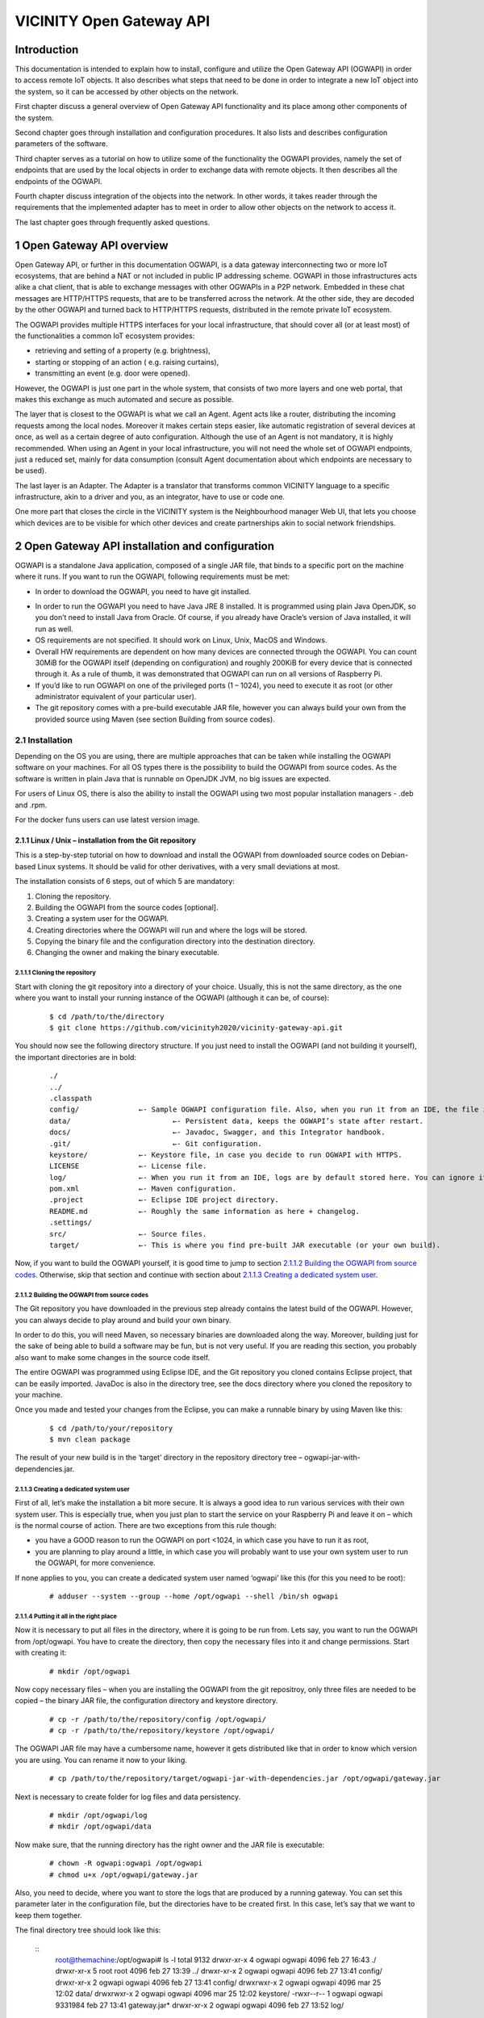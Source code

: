 
VICINITY Open Gateway API
*************************

Introduction
============

This documentation is intended to explain how to install, configure and
utilize the Open Gateway API (OGWAPI) in order to access remote IoT
objects. It also describes what steps that need to be done in order to
integrate a new IoT object into the system, so it can be accessed by
other objects on the network.

First chapter discuss a general overview of Open Gateway API
functionality and its place among other components of the system.

Second chapter goes through installation and configuration procedures.
It also lists and describes configuration parameters of the software.

Third chapter serves as a tutorial on how to utilize some of the
functionality the OGWAPI provides, namely the set of endpoints that are
used by the local objects in order to exchange data with remote objects.
It then describes all the endpoints of the OGWAPI.

Fourth chapter discuss integration of the objects into the network. In
other words, it takes reader through the requirements that the
implemented adapter has to meet in order to allow other objects on the
network to access it.

The last chapter goes through frequently asked questions.

1 Open Gateway API overview
===========================

Open Gateway API, or further in this documentation OGWAPI, is a data
gateway interconnecting two or more IoT ecosystems, that are behind a
NAT or not included in public IP addressing scheme. OGWAPI in those
infrastructures acts alike a chat client, that is able to exchange
messages with other OGWAPIs in a P2P network. Embedded in these chat
messages are HTTP/HTTPS requests, that are to be transferred across the
network. At the other side, they are decoded by the other OGWAPI and
turned back to HTTP/HTTPS requests, distributed in the remote private
IoT ecosystem.

The OGWAPI provides multiple HTTPS interfaces for your local
infrastructure, that should cover all (or at least most) of the
functionalities a common IoT ecosystem provides:

-  retrieving and setting of a property (e.g. brightness),
-  starting or stopping of an action ( e.g. raising curtains),
-  transmitting an event (e.g. door were opened).

However, the OGWAPI is just one part in the whole system, that consists
of two more layers and one web portal, that makes this exchange as much
automated and secure as possible.

The layer that is closest to the OGWAPI is what we call an Agent. Agent
acts like a router, distributing the incoming requests among the local
nodes. Moreover it makes certain steps easier, like automatic
registration of several devices at once, as well as a certain degree of
auto configuration. Although the use of an Agent is not mandatory, it is
highly recommended. When using an Agent in your local infrastructure,
you will not need the whole set of OGWAPI endpoints, just a reduced set,
mainly for data consumption (consult Agent documentation about which
endpoints are necessary to be used).

The last layer is an Adapter. The Adapter is a translator that
transforms common VICINITY language to a specific infrastructure, akin
to a driver and you, as an integrator, have to use or code one.

One more part that closes the circle in the VICINITY system is the
Neighbourhood manager Web UI, that lets you choose which devices are to
be visible for which other devices and create partnerships akin to
social network friendships.

.. image:: images/ogwapi/OGWAPI_interaction2.png


2 Open Gateway API installation and configuration
=================================================

OGWAPI is a standalone Java application, composed of a single JAR file,
that binds to a specific port on the machine where it runs. If you want
to run the OGWAPI, following requirements must be met:

-  In order to download the OGWAPI, you need to have git installed.

.. raw:: html

   <!-- -->

-  In order to run the OGWAPI you need to have Java JRE 8 installed. It
   is programmed using plain Java OpenJDK, so you don’t need to install
   Java from Oracle. Of course, if you already have Oracle’s version of
   Java installed, it will run as well.
-  OS requirements are not specified. It should work on Linux, Unix,
   MacOS and Windows.
-  Overall HW requirements are dependent on how many devices are
   connected through the OGWAPI. You can count 30MiB for the OGWAPI
   itself (depending on configuration) and roughly 200KiB for every
   device that is connected through it. As a rule of thumb, it was
   demonstrated that OGWAPI can run on all versions of Raspberry Pi.
-  If you’d like to run OGWAPI on one of the privileged ports (1 –
   1024), you need to execute it as root (or other administrator
   equivalent of your particular user).
-  The git repository comes with a pre-build executable JAR file,
   however you can always build your own from the provided source using
   Maven (see section Building from source codes).

2.1 Installation
----------------

Depending on the OS you are using, there are multiple approaches that
can be taken while installing the OGWAPI software on your machines. For
all OS types there is the possibility to build the OGWAPI from source
codes. As the software is written in plain Java that is runnable on
OpenJDK JVM, no big issues are expected.

For users of Linux OS, there is
also the ability to install the OGWAPI using two most popular
installation managers - .deb and .rpm.

For the docker funs users can use latest version image.

2.1.1 Linux / Unix – installation from the Git repository
~~~~~~~~~~~~~~~~~~~~~~~~~~~~~~~~~~~~~~~~~~~~~~~~~~~~~~~~~

This is a step-by-step tutorial on how to download and install the
OGWAPI from downloaded source codes on Debian-based Linux systems. It
should be valid for other derivatives, with a very small deviations at
most.

The installation consists of 6 steps, out of which 5 are mandatory:

1. Cloning the repository.
2. Building the OGWAPI from the source codes [optional].
3. Creating a system user for the OGWAPI.
4. Creating directories where the OGWAPI will run and where the logs
   will be stored.
5. Copying the binary file and the configuration directory into the
   destination directory.
6. Changing the owner and making the binary executable.

2.1.1.1 Cloning the repository
^^^^^^^^^^^^^^^^^^^^^^^^^^^^^^

Start with cloning the git repository into a directory of your choice.
Usually, this is not the same directory, as the one where you want to
install your running instance of the OGWAPI (although it can be, of
course):

  ::

    $ cd /path/to/the/directory
    $ git clone https://github.com/vicinityh2020/vicinity-gateway-api.git

You should now see the following directory structure. If you just need
to install the OGWAPI (and not building it yourself), the important
directories are in bold:

  ::

   ./
   ../
   .classpath
   config/		←- Sample OGWAPI configuration file. Also, when you run it from an IDE, the file inside is the actual valid config.
   data/			←- Persistent data, keeps the OGWAPI’s state after restart.
   docs/			←- Javadoc, Swagger, and this Integrator handbook.
   .git/			←- Git configuration.
   keystore/		←- Keystore file, in case you decide to run OGWAPI with HTTPS.
   LICENSE		←- License file. 
   log/			←- When you run it from an IDE, logs are by default stored here. You can ignore it otherwise.
   pom.xml		←- Maven configuration.
   .project		←- Eclipse IDE project directory.
   README.md		←- Roughly the same information as here + changelog.
   .settings/
   src/			←- Source files.		
   target/		←- This is where you find pre-built JAR executable (or your own build). 


Now, if you want to build the OGWAPI yourself, it is good time to jump
to section `2.1.1.2 Building the OGWAPI from source codes`_. Otherwise,
skip that section and continue with section about  `2.1.1.3 Creating a dedicated system user`_.

2.1.1.2 Building the OGWAPI from source codes
^^^^^^^^^^^^^^^^^^^^^^^^^^^^^^^^^^^^^^^^^^^^^

The Git repository you have downloaded in the previous step already
contains the latest build of the OGWAPI. However, you can always decide
to play around and build your own binary.

In order to do this, you will need Maven, so necessary binaries are
downloaded along the way. Moreover, building just for the sake of being
able to build a software may be fun, but is not very useful. If you are
reading this section, you probably also want to make some changes in the
source code itself.

The entire OGWAPI was programmed using Eclipse IDE, and the Git
repository you cloned contains Eclipse project, that can be easily
imported. JavaDoc is also in the directory tree, see the docs directory
where you cloned the repository to your machine.

Once you made and tested your changes from the Eclipse, you can make a
runnable binary by using Maven like this:

  ::

    $ cd /path/to/your/repository
    $ mvn clean package

The result of your new build is in the ‘target’ directory in the
repository directory tree – ogwapi-jar-with-dependencies.jar.

2.1.1.3 Creating a dedicated system user
^^^^^^^^^^^^^^^^^^^^^^^^^^^^^^^^^^^^^^^^

First of all, let’s make the installation a bit more secure. It is
always a good idea to run various services with their own system user.
This is especially true, when you just plan to start the service on your
Raspberry Pi and leave it on – which is the normal course of action.
There are two exceptions from this rule though:

-  you have a GOOD reason to run the OGWAPI on port <1024, in which case
   you have to run it as root,
-  you are planning to play around a little, in which case you will
   probably want to use your own system user to run the OGWAPI, for more
   convenience.

If none applies to you, you can create a dedicated system user named
‘ogwapi’ like this (for this you need to be root):

  ::

    # adduser --system --group --home /opt/ogwapi --shell /bin/sh ogwapi

2.1.1.4 Putting it all in the right place
^^^^^^^^^^^^^^^^^^^^^^^^^^^^^^^^^^^^^^^^^

Now it is necessary to put all files in the directory, where it is going
to be run from. Lets say, you want to run the OGWAPI from /opt/ogwapi.
You have to create the directory, then copy the necessary files into it
and change permissions. Start with creating it:

  ::

    # mkdir /opt/ogwapi

Now copy necessary files – when you are installing the OGWAPI from the
git repositroy, only three files are needed to be copied – the binary JAR
file, the configuration directory and keystore directory.

  ::

    # cp -r /path/to/the/repository/config /opt/ogwapi/
    # cp -r /path/to/the/repository/keystore /opt/ogwapi/
    
The OGWAPI JAR file may have a cumbersome name, however it gets
distributed like that in order to know which version you are using. You
can rename it now to your liking.

  ::

    # cp /path/to/the/repository/target/ogwapi-jar-with-dependencies.jar /opt/ogwapi/gateway.jar

Next is necessary to create folder for log files and data persistency.

  ::
  
    # mkdir /opt/ogwapi/log
    # mkdir /opt/ogwapi/data

Now make sure, that the running directory has the right owner and the
JAR file is executable:

  ::

    # chown -R ogwapi:ogwapi /opt/ogwapi
    # chmod u+x /opt/ogwapi/gateway.jar

Also, you need to decide, where you want to store the logs that are
produced by a running gateway. You can set this parameter later in the
configuration file, but the directories have to be created first. In
this case, let’s say that we want to keep them together.

The final directory tree should look like this:

  ::
    root@themachine:/opt/ogwapi# ls -l
    total 9132
    drwxr-xr-x 4 ogwapi ogwapi 4096 feb 27 16:43 ./
    drwxr-xr-x 5 root root 4096 feb 27 13:39 ../
    drwxr-xr-x 2 ogwapi ogwapi 4096 feb 27 13:41 config/
    drwxr-xr-x 2 ogwapi ogwapi    4096 feb 27 13:41 config/
    drwxrwxr-x 2 ogwapi ogwapi    4096 mar 25 12:02 data/
    drwxrwxr-x 2 ogwapi ogwapi    4096 mar 25 12:02 keystore/
    -rwxr--r-- 1 ogwapi ogwapi 9331984 feb 27 13:41 gateway.jar\*
    drwxr-xr-x 2 ogwapi ogwapi 4096 feb 27 13:52 log/

First part, the installation, is now done, you can head for the
`2.2 Configuration`_.

2.1.2 Linux – .deb installation package
~~~~~~~~~~~~~~~~~~~~~~~~~~~~~~~~~~~~~~~

To be done.

2.1.3 Linux - .rpm installation package
~~~~~~~~~~~~~~~~~~~~~~~~~~~~~~~~~~~~~~~

To be done.

2.1.4 MacOS
~~~~~~~~~~~

Detailed documentation is yet to be tested. However, as the software is
written in plain Java, based on the OpenJDK JVM, the building from
source code approach should be working, provided you execute equivalent
steps as described in the `2.1.1.2 Building the OGWAPI from source codes`_.

2.1.5 Windows
~~~~~~~~~~~~~

Detailed documentation is yet to be tested. However, as the software is
written in plain Java, based on the OpenJDK JVM, the building from
source code approach should be working, provided you execute equivalent
steps as described in the `2.1.1.2 Building the OGWAPI from source codes`_.

2.1.6 Docker
~~~~~~~~~~~~~~~~~~~~~~~~~~~~~~~~~~~~~~~

You can install the latest version of the VICINITY Gateway API from docker (in this case all configuration and logs are part of the docker):

-  Step 1: Download from the Gateway repository the configuration file and the script for generating keys.

Configuration --> GatewayConfig.xml

Key generator --> genkeys.sh

-  Step 2: Navigate to your preferred working directory and prepare the files and folders that you will need

  ::

    #  cd your/path/
    #  mkdir log/ data/ config/ keystore/
    #  mv /path/where/is/stored/GatewayConfig.xml config/
    #  mv /path/where/is/stored/genkeys.sh keystore/

log/ : Stores your Gateway logs.

data/ : Persists the Gateway state after a restart. It can remember event channels, ongoing actions or object Thing Descriptions.

config/ : Keeps the Gateway configuration.

keystore/ : Keeps your SSH key pair and the script to generate it.

-  Step 3: Generate a SSH key pair

  ::

    #  cd keystore/
    #  chmod +x genkeys.sh
    #  ./genkeys.sh
      
-  Step 4: Copy your "platform-pubkey.pem" into the Neighborhood Manager.

Your Gateway needs to be linked to an identity in the VICINITY cloud. These identities are the Access Points. If you are not familiar with the Access Points refer to this story, the step 2 covers the creation of Access Points.
Log in the Neighbourhood Manager and create an Access Point if you do not have it yet. Afterwards you can add a public key by pressing the blue key icon at the right side of your Access Point. Just copy the contents of "platform-pubkey.pem" file into the text box.

-  Step 5: Update the configuration file to your needs

The configuration comes preset for working in the production environment and using recommended settings. However, in the version 0.8 you need to add your identity (Access Point - AGID).
Set the following parameters:
platformSecurity.enable should be true.
platformSecurity.identity should be your Access Point AGID.

-  Step 6: The last step is running the Gateway with Docker.

NOTE: If you had other Gateway versions running before, stop them and remove the old images.

  ::

    #  docker kill bavenir/vicinity-gateway-api
    #  docker rm bavenir/vicinity-gateway-api
    #  docker rmi bavenir/vicinity-gateway-api
      
Now we are ready to start the gateway running Docker.

NOTE: Run the following command from your working directory (Step 2)

  ::

    #  docker run -d -it --rm -p 8181:8181 \
            -v /your/path/to/log:/gateway/log \
            -v /your/path/to/keystore:/gateway/keystore \
            -v /your/path/to/data:/gateway/data \
            --mount type=bind,source=/your/path/to/config/config_8180.xml,target=/gateway/config/GatewayConfig.xml,readonly \
            --name gtw-api bavenir/vicinity-gateway-api:latest

NOTE: You can change the port where the gateway is running by simply changing the first port after the flag -p (XXXX:8181). The second port should remain as 8181 because is used internally by docker. This might be necessary if you are running two gateways in the same server or computer.

-  Final step: Verifying installation

You can check list of currently running containers by:

  ::
    
    #  docker containers ls


Result of visualising docker running processesDocker image life cycle: VICINITY Gateway API docker image is automatically built from the GitHub repository. If your need an older version your can build the image by yourself using the docker directly stored in the repository. Currently, older versions of VICINITY Gateway API are not managed.

Note, that your custom configuration needs to be located in current directory or subdirectory.


2.2 Configuration
-----------------

If you installed the OGWAPI from cloned repository according to the
tutorial in previous sections, you can find the configuration file in
the installation directory of that particular instance
(./config/GatewayConfig.xml). If you installed it via the packaging
manager, you have a single instance of the OGWAPI and its configuration
file is in /etc/ogwapi/GatewayConfig.xml.

2.2.1 Some notes on how the configuration is read
~~~~~~~~~~~~~~~~~~~~~~~~~~~~~~~~~~~~~~~~~~~~~~~~~

There are two ways of how the OGWAPI loads its configuration on start.
In the first case, you specify the configuration file as the single
non-option (as in without any option switch) argument in the command
line when starting it. This is how the OGWAPI learns its path to
configuration file when it is installed from the package manager (see
starting scripts, if you are curious). In the second case, you don’t
supply the OGWAPI with any argument and it tries to locate the
configuration in the ./config/GatewayConfig.xml file, relative to the
particular binary file (this is how we did it when we were installing
the OGWAPI from the Git repository). Remember, in both cases the
configuration is loaded on start, which means that you MUST restart the
OGWAPI whenever there is a change in configuration (otherwise the
configuration change will not make it into the actual running instance).

The configuration file is, as you might have noticed, a single XML file,
with one root element <configuration />. The parameters are set as
additional nested elements, with no attributes. When a given parameter
is not set, or is omitted, all parameters either have a default value
that is used, or the OGWAPI will shut down on start, right after the
configuration was loaded, if the parameter was so important that
omitting it will prevent it to run normally.

The structure of the configuration file tries to divide all the
parameters into few bigger sets, in order to be easier to comprehend and
manage. As its downside, it is impossible to throw the parameters around
freely, they always have to be in their dedicated parent elements. The
structure goes like this:

<configuration>

<general>

… general settings, like what engine to use to connect to the network,
what server to use, etc.

</general>

<actions>

… settings for actions, mostly regarding various time-outs.

</actions>

<logging>

… logging settings, where to find the log file and what is worth the
record.

</logging>

<xmpp>

… xmpp engine settings, what domain to use and whether or not a
debugging should be enabled.

</xmpp>

<api>

… settings for REST endpoints of the OGWAPI.

</api>

<connector>

… settings for Agent/Adapter, to what port and IP the OGWAPI sends the
request arriving from the network.

</connector>

<search>

… service URLs for search mechanisms. Usually there is no need to change
these.

</search>

</configuration>

When talking about configuration of a certain parameter, we will use a
shortened transcription for the sake of brevity. Lets say you need to
change the parameter for log file:

<configuration>

<logging>

<file>some path to file</file>

</logging>

</configuration>

This is quite long and hardly usable in text. We will therefore shorten
it in text to *logging→file*. The *configuration* element is omitted,
since all parameters need to be child elements of that particular
element.

2.2.2 Basic configuration
~~~~~~~~~~~~~~~~~~~~~~~~~

The default configuration of most parameters offers functionality
straight out of the box without spending too much time tweaking.
Nevertheless, two thing should be configured/verified on new
installations, especially when the OGWAPI was installed from the Git
repository:

1. Location of log file and setting the desired log level.

Change the parameter *logging.file* to desired location, presumably the
one you created during installation. If you installed the OGWAPI via a
package manager, the log file is set to
*/var/log/ogwapi/%s-gateway.log*. Note that the %s character in the
string is replaced by a time stamp of the moment, when the OGWAPI
instance is started.

Also, you might want to adjust *logging.level* to fit your needs.
Permitted levels are (in order from most quiet, to most talkative) OFF,
SEVERE, WARNING, INFO, CONFIG, FINE, FINER, FINEST.

2. IP address and port of the Agent.

In order to receive requests from the P2P network, it is necessary to
set an IP address and a port of your local Agent, that will process
these requests. If you don’t have an Agent running, you can state the IP
address and port of your Adapter, provided it can correctlyprocess the
requests (see the section `4 Integration and adapter development`_). The
parametersto change are *connector.restAgentConnector.agent* and
*connector.restAgentConnector.agentPort.*

3. Platform Security

From the version 0.8, it is necessary to update two paramenters to enable the Gateway to Cloud authentication.
platformSecurity.enable true
platformSecurity.identity your-access-point-agid

You can always play around with the other parameters. Their meaning and
how they affect the system behaviour is (should be) explained in-line in
the configuration file. If that is not the case, take a look at the
section `2.2.3 List of configuration parameters and their meaning`_.

2.2.3 List of configuration parameters and their meaning
~~~~~~~~~~~~~~~~~~~~~~~~~~~~~~~~~~~~~~~~~~~~~~~~~~~~~~~~

Following is a list of configuration parameters and their meaning.
Sample configuration file can be found within cloned Git repository, or
in /etc/ogwapi/GatewayConfig.xml if you installed the OGWAPI via a
package manager.

-  general.server

   URL/IP address of the communication server. If not set, the
   application exits. This value can't be just an IP address if 
   encryption is to be used.

-  general.port

   Port of the communication server. Defaults to 5222.

-  general.neighbourhoodManagerServer

   This parameter represents a URL to Neighbourhood Manager API. This 
   value can't be just an IP address. Default is commserver.vicinity.ws.

-  general.neighourhoodManagerPort

   Port on which the NM listens for incoming requests. Default is 3000.

-  general.neighbourhoodManagerUsername
   
   User name to be used with NM communication.

-  general.neighbourhoodManagerPassword
   
   Password to be used with NM communication.

-  general.dataDirectory

   This parameter represents a path to directory for storing data. 
   Default is 'data/' inside the directory where the OGWAPI is run.

-  general.loadTDFromServer

   This parameter is for debug reason. Default is true.

-  general.encryption

   Setting this parameter to true will enable encryption of
   communication. The policy is to try the strongest mechanisms first.
   Setting it to false will disable the encryption (for debug purposes).
   Default is true.

-  general.requestMessageTimeout

   Number of seconds to consider request message as no longer relevant.
   After a request is sent from point A to point B, point A waits for
   response. If the response does not arrive until this timeout expires,
   point B is considered unreachable. If the response arrives after this
   happens, the response is ignored and discarded and a new request has
   to be sent. Default is 90 seconds.

-  general.sessionRecovery

   This parameter defines how the sessions that went down should be
   recovered. A session is a connection created when individual object
   logs in and the OGWAPI tries as much as possible to keep it open.
   However there are cases when the OGWAPI will give up its attempts to
   maintain the session, e.g. when the communication with server is
   interrupted for prolonged time (depends on engine in use). In such
   cases there usually is a need to recover the sessions after
   communication is restored. 'Aggressiveness' of OGWAPI required to
   recover lost sessions is scenario dependent. Following are accepted
   values for this parameter, along with explanations:

   proactive

   After you log your objects in and a session will go down for some
   reason, OGWAPI will be trying hard to reconnect every 30 seconds
   until it succeeds or until you log your objects out. It does not care
   if your object is ready to listen to incoming requests or not.
   Incoming requests may therefore still time out if your adapter is not
   ready, although it will look online in the infrastructure. Good for
   objects that are expected to be always online and will likely be
   ready to respond, e.g. VAS or other services. NOTE OF CAUTION: When
   you are testing (or better said debugging...) your scenarios on two
   machines with identical credentials, the machine that runs OGWAPI
   with this parameter set to 'proactive' will keep stealing your
   connection. If both of them are configured to do so, it will produce
   plenty of exceptions.

   The OGWAPI will not make any extra effort to recover the sessions. If
   you log your object in and the session for some reason fails, it will
   remain so until you explicitly re-log your object. This was the
   original behaviour in previous versions of OGWAPI.

   This will make OGWAPI terminate (!) sessions that are not refreshed
   periodically. Refreshing a connection means calling the login method
   at least every 30 seconds by default, although this number can be
   altered with sessionExpiration parameter. Call to login method is
   optimised, so there is no overhead and it will not attempt to
   actually log an object in if it already is. Good for integrators that
   like to have things under control, implement adapters on small end
   user devices or have a need to implement a kind of presence into
   their application. Default is proactive.

-  general.sessionExpiration

   When sessionRecovery is set to passive, use this to set the interval
   after which a connection without refreshing will be terminated. Note
   that this can't be smaller number than 5 seconds. Default is 30
   seconds.

-  actions.timeToKeepReturnValues

   This parameter sets how long (in minutes) after successful or failed
   execution a task's return value should be retained. In other words,
   if a task is finished or failed, its return value will be deleted
   from the OGWAPI after this number of minutes. This is to prevent the
   return values from piling up in the device's memory. If not set, it
   defaults to 1440 minutes (24 hours).

-  actions.pendingTaskTimeout

   If a task is pending to be run, how long (in minutes) it should
   remain in the queue before being tagged as failed by timing out. This
   is infrastructurespecific - if a task usually takes hours to
   complete, this value should be set to higher number. If it takes only
   a few seconds, it usually makes no sense to wait for more than an
   hour. Again, it highly depends on what the action is about and
   integrator's common sense. Default value is 120 minutes (2 hours).

-  actions.maxNumberOfPendingTasks

   Maximum number of tasks being queued in pending status, waiting to be
   run. This depends on number of objects that are connecting via this
   gateway, and the memory size of the device it runs on. Setting a
   limit prevents a malicious object to fill the memory with pending
   requests. Note that is a limit per action, so if you have two actions
   that can be executed on your local object, maximum number of pending
   tasks in memory will be twice this number. Default is 128.

-  logging.file

   Set a relative or absolute path to log file. In order to
   differentiate among multiple log files, a '%s' can be added to
   arbitrary location in the string, which will be replaced by a time
   stamp during start. Each start of the Gateway will produce a new log
   file with a new time stamp.

-  logging.level

   Set a log level - messages with severity level lower than this
   setting will not be recorded. The list of levels in descending order
   is following:

   SEVERE

   WARNING

   INFO

   CONFIG

   FINE

   FINER

   FINEST

   It corresponds with the levels used by class
   java.util.logging.Logger, which the Vicinity Gateway utilises for
   event logging. This value can also be set to OFF, which will disable
   the logging mechanism completely.

-  logging.consoleOutput

   Setting this value to 'true' will cause the application to log its
   output to console, aside from logging it into file. This can be
   useful when debugging the software. Setting it to 'false' will
   suppress this behaviour, instead logging events solely to log file.
   This is the default behaviour.

-  xmpp.domain

   XMPP domain that is served by the server. Defaults to vicinity.ws.

-  xmpp.debugging

   Enables debugging of the XMPP communication between the Gateway and
   theserver / other Gateways. Note that this is to be used in
   conjunction with the SMACK debugger, which is external tool.See
   http://download.igniterealtime.org/smack/docs/latest/documentation/debugging.html.
   Default is false.

-  api.port

   Set the port on which the API will be served. If not explicitly set,
   it defaults to 8181. Be aware that running the software on privileged
   ports (<1024) needs root's privileges.

-  api.enableHttps

   Set whether the API will be served via HTTP or HTTPS. Takes either
   trueor false value. Default is true, however in some installations it
   might not be supported.

-  api.keystoreFile
   Path to the keystore file. This parameter is only read when the enableHttps 
   parameter is set to true. If it is, but there is no keystore file 
   specified, it will default to 'keystore/ogwapi.keystore' in the 
   installation directory of OGWAPI.

-  api.keystorePassword
   
   Password for the keystore. This parameter is only read when the 
   enableHttps parameter is set to true. No defaults are specified, so 
   watch for exceptions.

-  api.keyPassword
   
   Password for the key. This parameter is only read when the enableHttps
   parameter is set to true. No defaults are specified, so watch for 
   exceptions. 

-  api.keystoreType
   
   The type of the keystore. The default (and recommended) type is PKCS12.

-  api.authRealm

   Authentication realm for the RESTLET BEARER authentication schema. It
   is only taken into account if the authMethod is set to bearer.
   Defaults to bavenir.eu.

-  api.authMethod

   Authentication method for objects logging into the Gateway API.
   Following methods are valid:

   basic-Basic HTTP authentication standard.

   digest-Digest HTTP authentication standard.

   bearer-Token authentication (JWT/OAuth)

   none-No authentication. Experimental, for debugging purposes only.

   Defaults to basic.

-  connector.restAgentConnector.useDummyCalls

   If there is a need to test the OGWAPI responsiveness to external
   requests without making real calls to local REST Agent, setting this
   parameter to 'true' will make OGWAPI perform only simulated calls.
   Defaults to false.

-  connector.restAgentConnector.useHttps

   Whether or not the OGWAPI should attempt to use HTTPS to connect to
   the REST Agent. Defaults to false.

-  connector.restAgentConnector.acceptSelfSignedCertificate
   Setting this to true will make OGWAPI accept self signed certificates
   ('snake oil') from the REST Agent. Please note that this does not mean
   it will ignore certificate errors! If the Agent is running on localhost,
   OGWAPI will still refuse connection to an Agent with self signed 
   certificate with e.g. CN=mymachine.eu (because it will look for 
   CN=localhost). Default is true. 

-  connector.restAgentConnector.agentAuthenticationMethod
   
   If the Agent requests authentication, set this parameter to appropriate 
   value. Accepted values are:
   
   none - The Agent does not request authentication.
   basic - The Agent requests authentication, the method is Basic HTTP. 

   NOTE: For now, no more authentication methods are supported. 
   Default is none.

-  connector.restAgentConnector.agentUsername

   User name for authentication with Agent.

-  connector.restAgentConnector.agentPassword

   Password for authentication with Agent.

-  connector.restAgentConnector.agentTimeout

   Number of seconds the OGWAPI is supposed to wait for an answer from the 
   Agent. Default is 60, as in most of the HTTP clients.

-  connector.restAgentConnector.agent

   If the REST Agent listens on a different interface (or a different
   machine), it is necessary to set its IP address with this parameter.
   Defaults to localhost.

-  connector.restAgentConnector.agentPort

   Port on which the REST Agent listens. Defaults to 9997.

-  search.sparql.gwApiServicesUrl

   URL of the Gateway API Service facilitating the SPARQL search.
   Usually there is no need to change this, unless informed that it is
   necessary.

-  search.semantic.semanticSearchAPI

   This parameter represents a URL path to Semantic Search API.
   
-  messageCounter.countOfRecords
   
   The number of records that are sent to NM at once
 
-  platformSecurity.enable

   Tries to authenticate the gateway into the platform, if disabled the gateway functions in anonymous mode and restrictions might apply (true or false)
   
-  platformSecurity.identity

   AGID of the Access Point used to authenticate the gateway (AGID string) 
 
-  platformSecurity.ttl

   Token time to live. Sets duration of the authentication token validity. Default is one week. It is set in milliseconds.
   
-  platformSecurity.path

   Security files path
   
-  platformSecurity.privkey

   Private Key file name
   
-  platformSecurity.pubkey

   Public Key file name

2.2.4 Uploading your SSH key to the Neighbourhood Manager
~~~~~~~~~~~~~~~~~~~~~~~~~~~~~~~~~~~~~~~~~~~~~~~~~~~~~~~~~

This is necessary to autheticate your Gateway messages to the cloud. It is available from the version 0.8.

-  Generate the keys with the script available in the keystore/ directory.

-  Copy your "platform-pubkey.pem" into the Neighborhood Manager.

To do so: Log in the Neighbourhood Manager and create an Access Point if you do not have it yet. Afterwards you can add a public key by pressing the blue key icon at the right side of your Access Point. Just copy the contents of "platform-pubkey.pem" file into the text box.

2.3 Running the OGWAPI
----------------------

Again the way the OGWAPI is run depends heavily on the way you installed
in the first place. If you installed it via a package manager, the
standard service call is available, as for other services on your
machine.

  ::
    # service ogwapi start \| stop \| restart
  ::

On the other hand, when you installed the OGWAPI manually from the Git
repositories, enter the installation directory and issue the following
command:

  ::

    $nohup java -jar ogwapi-jar-with-dependencies.jar &

or

  ::

    # su - ogwapi -c "nohup java -jar ogwapi-jar-with-dependencies.jar &"

The su part will make sure the command is run as the ogwapi user (the
space character between dash and user name is not a typo!). Then the
actual start command follows in the quotes. Nohup is used as a way of
making sure the OGWAPI will keep running even after you log out from the
terminal.

2.3.1 Run the VICINITY Gateway API as a service
-----------------------------------------------
This procedure is for linux only.

1. You must first have the structure ready.

  ::
  
    .../ogwapi_folder/
    .../ogwapi_folder/ogwapi.jar
    .../ogwapi_folder/data/
    .../ogwapi_folder/log/
    .../ogwapi_folder/config/
    .../ogwapi_folder/config/GatewayConfig.xml

2. Create a file under **/etc/systemd/system/** with nano or vi and paste the example script below. 
   eg. **sudo vim /etc/systemd/system/ogwapi.service**
| 
3. Paste the code below in your new file:

  ::

    [Unit]
    Description = ogwapi service
    After = network.target

    [Service]
    Type = forking
    ExecStart = /usr/local/bin/ogwapi.sh start
    ExecStop = /usr/local/bin/ogwapi.sh stop
    ExecReload = /usr/local/bin/ogwapi.sh reload
    SuccessExitStatus=143
    Restart=always

    [Install]
    WantedBy=multi-user.target


4. Create a file with under **/usr/local/bin/** 
   (eg. **sudo vim /usr/local/bin/ogwapi.sh**) and put there the code below.
   

  ::

    #!/bin/sh 
    SERVICE_NAME=ogwapi 
    PATH_TO_JAR_FOLDER=/home/andrej/ogwapi 
    PATH_TO_JAR=$PATH_TO_JAR_FOLDER/ogwapi.jar 
    PID_PATH_NAME=/tmp/ogwapi-pid 
    cd $PATH_TO_JAR_FOLDER 
    case $1 in 
      start) 
          echo "Starting $SERVICE_NAME ..." 
          if [ ! -f $PID_PATH_NAME ]; then 
              nohup java -jar $PATH_TO_JAR >> $PATH_TO_JAR_FILE_FOLDER/ogwapiService.out 2>&1& 
              echo $! > $PID_PATH_NAME 
              echo "$SERVICE_NAME started ..." 
          else 
              echo "$SERVICE_NAME is already running ..." 
          fi 
      ;; 
      stop) 
          if [ -f $PID_PATH_NAME ]; then 
              PID=$(cat $PID_PATH_NAME); 
              echo "$SERVICE_NAME stoping ..." 
              kill $PID; 
              echo "$SERVICE_NAME stopped ..." 
              rm $PID_PATH_NAME 
          else 
              echo "$SERVICE_NAME is not running ..." 
          fi 
      ;; 
      restart) 
          if [ -f $PID_PATH_NAME ]; then 
              PID=$(cat $PID_PATH_NAME); 
              echo "$SERVICE_NAME stopping ..."; 
              kill $PID; 
              echo "$SERVICE_NAME stopped ..."; 
              rm $PID_PATH_NAME 
              echo "$SERVICE_NAME starting ..." 
              nohup java -jar $PATH_TO_JAR >> $PATH_TO_JAR_FILE_FOLDER/ogwapiService.out 2>&1& 
              echo $! > $PID_PATH_NAME 
              echo "$SERVICE_NAME started ..." 
          else 
              echo "$SERVICE_NAME is not running ..." 
          fi 
      ;; 
    esac

5. Modify the SERVICE_NAME, PATH_TO_JAR_FOLDER, and choose a PID_PATH_NAME for the file you are going to use to store your service ID.

6. Write the file and give execution permisions ex. **sudo chmod +x /usr/local/bin/ogwapi.sh**

7. Enable the service with the command **sudo systemctl enable ogwapi**

8. To run the service **sudo service ogwapi start**

9. To check the service status **sudo service ogwapi status**

10. To stop the service **sudo service ogwapi stop**

2.4 Updating an existing installation of OGWAPI
-----------------------------------------------

If you installed the OGWAPI via the package manager, regular updates
should be delivered via update mechanisms of the particular package
manager depending on your settings. Please consult the documentation of
your package manager on how to carry out the update if it is not done
automatically.

If you installed the OGWAPI manually from the Git repository, it is
recommended you make a regular updates by fetching the new version of
the repository and manually replace the binary file. Sometimes it also
necessary to replace the configuration file with the new one.

In both cases, please take a note of the README file, as there can be
valuable information about new configuration parameters or
functionality.

3 Using Open Gateway API
========================

The OGWAPI is enabling your IoT infrastructure to interconnect with
other IoT infrastructures. Based on the Neighbourhood manager settings,
permissions are always checked, whether or not two IoT objects are
capable of mutual communication. Provided these permissions are verified
and met, OGWAPI brings your IoT new functions for interoperability:

-  retrieving a list of properties, events and actions supported by a
   remote IoT object
-  changing properties or executing an action on a remote object
-  fire an asynchronous event, that gets propagated to subscribed remote
   objects
-  subscribing and receiving such event
-  querying the P2P network for data.

3.1 Interfaces overview
-----------------------

OGWAPI provides HTTP REST endpoints, that your Adapter can connect to in
order to utilize these functions. There are a few dozen endpoints the
OGWAPI is providing, so in order to make the use of it a little easier,
they have been divided into following groups, that are called
interfaces:

-  authentication interface

   Provides your Adapter with endpoints that can log it into the P2P
   network, or log it out. It is necessary to note, that you don’t need
   to explicitly log your adapter into the network. Since the OGWAPI
   tries to be in line with REST calls philosophy, the credentials are
   always sent as a part of the request header (see online documentation
   for various HTTP authentication mechanisms). Therefore, the
   Adapter/Agent gets logged in immediately when it makes its first
   call, no matter which endpoint is requested. Of course, there are
   reasons why it is a good idea to explicitly authenticate, like making
   the object available for the network without making the first
   request. It is therefore recommended to log your devices in during
   start up.

-  consumption interface

   Endpoints of this group are listing, getting and setting values of a
   remote object’s properties. Also, they execute long term actions on
   these objects.

-  exposing interface

   Provides you with the ability to create a new feed and fire an event
   that gets distributed to other subscribed objects. Also, through
   endpoints of this groups, you can subscribe to an event channel.

-  discovery interface

   It is very likely that your IoT infrastructure possesses many
   objects. In order to avoid setting up each one of your light bulbs
   manually, you can register automatically several objects at once.
   This automatic discovery can be also done periodically, if your
   infrastructure is prone to frequent changes. In order to do this, it
   is necessary to compare your currently available devices with the
   ones that are already registered in the system. Discovery interface
   polls communication servers, which of your objects are already
   registered, so your automatic registration system can avoid
   re-registering them. Discovery should always precede a registration.

-  registry interface

Provides endpoints to automatically register newly discovered objects.

-  query interface

   Provides a simple interface for intelligent querying the P2P network
   for specific data.

It is necessary to repeat, that some of the endpoints require to send a
payload (in general, all the endpoints that are not utilizing GET or
DELETE methods). On the other hand, the rest of endpoints return some
kind of a payload. Both payloads are usually in a form of JSON and its
precise structure is driven by semantic vocabulary [link a document
where it is explained].

3.2 Using HTTPS on OGWAPI
-------------------------

Although it is likely that the OGWAPI will only be reachable from your local infrastructure, the ever increasing growth of wireless communication brings new security challenges, and sooner or later you will need to protect your data when making a request to your OGWAPI. OGWAPI can support HTTPS in both directions – from the Agent (when your local infrastructure makes a request) and to an Agent (when there is a request coming from the outside network).

3.2.1 Enabling HTTPS on OGWAPI
~~~~~~~~~~~~~~~~~~~~~~~~~~~~~~

First of all, you need to obtain certificates, either signed by the authority or self signed. The former is of course recommended, but not always applicable. However, if you have them, just turn them into PKCS12 keystore, and put them into the keystore directory in your OGWAPI installation directory. Then configure the OGWAPI as stated further down the text. 
If you don’t have them, you either have to generate your own and then turn them into a keystore, or generate the keystore directly and then extract the public certificate from it. We will go with the second option, since it is shorter, but the decision is yours. 

But hey, you may ask, if I can generate the keystore directly, why would I want to extract the public certificate from it, when I’ll have no use for it? The reason is, that since you are going to use self signed certificate, your communication will be encrypted but it will not protect you from man-in-the-middle attack – your Agent / Adapter will need to have some equivalent of ‘accept self signed certificates’ parameter enabled. However, if you extract the public certificate from your keystore, move it into the Agent / Adapter host and set it as trusted, you will effectively complete the verification chain without turning on the ‘accept the self signed certificate’. So that step is actually optional, but recommended. Generate the keystore like this:

$ keytool -genkey -v -alias localOgwapi -dname "CN=localhost,OU=IT,O=JPC,C=GB" -keypass password -keystore ogwapi.keystore -storepass password -keyalg "RSA" -keysize 2048 -validity 3650 -storetype "PKCS12"

Watch out for the CN string – there has to be a correct machine name, if it is not localhost, even if you decide to accept the self signed certificates. Match the -keypass password with api.keyPassword parameter and -storepass with api.keystorePassword parameter. Store the file into the keystore directory of your OGWAPI. As far as OGWAPI is concerned, set the api.enableHttps to true and you are done. One more thing would be to extract the public certificate from the keystore. Do it like this:

$ keytool -export -v -alias localOgwapi -file ogwapi.cer -keystore ogwapi.keystore -storepass password

And put it to the Agent / Adapter machine as trusted certificate. 

3.2.2 Configuring OGWAPI to use HTTPS provided by Agent / Adapter
~~~~~~~~~~~~~~~~~~~~~~~~~~~~~~~~~~~~~~~~~~~~~~~~~~~~~~~~~~~~~~~~~

This is the reverse case – setting the OGWAPI to use the encryption when connecting to the Agent / Adapter. The same as in previous section applies, if you have a self signed certificate in use by your Agent / Adapter, take its public part, move it to OGWAPI machine and set it as trusted. If unable to do so, set the OGWAPI parameter connector.restAgentConnector.acceptSelfSignedCertificate to true. Of course, set connector.restAgentConnector.useHttps to true. Changes will, as always, take effect after you restart the OGWAPI.


3.3 Testing and debugging
-------------------------

As the communication with the OGWAPI is done via HTTP, it is possible to
use simple REST client (Postman, Insomnia, etc…) for sending testing
requests in order to see how the OGWAPI behaves and what is sent back.
For more information about using these tools, please consult the online
documentation for the tool of your choice. For more information about
the endpoints, please read on.

3.3.1 Error propagation
~~~~~~~~~~~~~~~~~~~~~~~

.. image:: images/ogwapi/OGWAPI_ErrorPropagation_pt0.png
Normal communication between two IoT infrastructures.

One of the last things before you get your hands dirty with integrating
your infrastructure, is understanding the error propagation. From the
general `1 Open Gateway API overview`_ we can see, that using the
OGWAPI divides the communication path to three logical sections, where a
communication error can occur:

-  the part between your infrastructure and your Gateway,
-  the P2P network between two Gateways,
-  the part between remote Gateway and remote infrastructure.

First part will respond as a regular HTTP service, both when
communication is working flawlessly and when error condition occurs. The
code in the response will provide you with more information about what
could have happened. A basic knowledge of HTTP response codes is in
place, but in general, code 2XX means everything is OK, 3XX that the
OGWAPI could not be reached (check IP, port, and whether it runs), 4XX
means you entered wrong credentials and 5XX that the OGWAPI could not
digest what you fed it with (reasons may vary and you have to see the
logs for actual reasons).

.. image:: images/ogwapi/OGWAPI_ErrorPropagation_pt1.png
Example of error originating within your local infrastructure.

The error propagation mechanism uses what we internally call a
Status message to display both return values/results as well as errors
that were encountered on the way. Therefore, the OGWAPI since v0.6.3
will mostly follow this format when returning data:

  ::

    {
      "error": false, <- boolean indicating whether any error occured during operation
      "statusCode": 201, <- integer code, compliant with HTTP status codes
      "statusCodeReason": "Created. New task added to the queue.", <- string reason for the code
      "contentType": "application/json",
      "message": [ <- data itself, can be none or multiple JSONs
        {
          "taskId": "8659fe94-1998-4178-920f-e8a188e707be"
        }
      ]
    }

In this chain there are three places where an error can occur and the
OGWAPI can clearly distinguish among the sources:

1. Anywhere on the local branch

This includes also the local OGWAPI. These types of errors are usually
displayed without a Status message, as the request only seldom reaches
any business logic of the OGWAPI. Manifestation of such errors takes
mostly the form of HTTP client receiving status code other than 2xx and
throwing an exception. Although the OGWAPI tries to fail in a reasonably
safe manner, in case this is not possible the closest client just throws
status code 500 (or something similar, like a timeout).

2. Anywhere between local and remote OGWAPI, including both OGWAPIs

This types of encounter usually return Status message. For quick
decision making, look at the "error" attribute of Status message JSON.
It is a boolean, which if set to true, indicates error. Simplistic
approach would be to program your Agent/Adapter to hope for the best and
keep trying until the request will be error free :). This of course is
not enough for more sophisticated environments, so there is also the
code and a reason for it, for better analysis.

3. Anywhere on the remote branch

There are 5 operations that will make the remote OGWAPI issue a request
into its internal branch of the network:

-  getting a property

-  setting a property

-  starting an action

-  cancelling an action

-  distributing an event

Out of these, two operations will never return a Status message with the
response from the remote Agent / Adapter. These are starting an action
and distributing an event. Any error that will happen on the remote
branch will only remain visible in the logs of the remote OGWAPI. This
is because in case of starting an action you never know, when the task
will actually be run (and hence when the request to its local
infrastructure will be sent) and you'll only get a report from the
remote OGWAPI whether or not your request was successfully queued or
not. Similar is true for distribution of an event. It is impractical to
try gathering direct responses from (hypotetical) 2000 subscribers and
you will only get a result from your local OGWAPI that will state, how
many subscribers there were in the list and how many messages were sent.

The remaining three operations (getting a property, setting a property
and cancelling an action) will return a Status message that is based on
the HTTP response from the Agent / Adapter if there was no error, or if
there was an error that can be reported. Generally the usual culprit
that does not fit this category is a timeout of the request to Agent /
Adapter, that will be reported by the remote OGWAPI.

.. image:: images/ogwapi/OGWAPI_ErrorPropagation_pt2.png
Example of an error in the P2P network.


.. image:: images/ogwapi/OGWAPI_ErrorPropagation_pt3.png
Example of an error in the remote IoT infrastructure.

3.4 Object discovery and registration
-------------------------------------

Having an Agent connected into the OGWAPI as an additional layer brings
an advantage of automatic discovery and registration of objects in your
infrastructure. However, if you don’t have it added in the processing
chain, discovery and registration of devices must either be done
manually one-by-one, or the automated process has to be performed by
you. In order to leverage this functionality you have to perform the
following steps:

1. Retrieve the objects from central servers, that are currently
   registered with your current infrastructure (you need the agent ID
   for doing this, so don’t forget to register one in the neighbourhood
   manager). Naturally, in the beginning there will be none. To do this,
   use GET /api/agents/{agid}/objects.
2. Perform a discovery on your local infrastructure. There is no simple
   and generic way for all IoT infrastructures. You as an integrator
   will probably know your infrastructure the most and it is very likely
   that it possesses some sort of API that allows you to do this. Your
   task in this step is to list devices that are there on your network.
3. Compare these two sets. In other words, subtract the set of objects
   you received from our central servers from the set you obtained
   during the discovery in your infrastructure. This way you obtain a
   set of new objects that are to be registered. Create a JSON of TDs
   from the resulting set and do POST /api/agents/{agid}/objects.

The set of new devices will be registered on our servers and you should
receive their freshly generated credentials in the response.

3.5 Data consumption
--------------------

Data consumption is, along with object exposing, the functionality that
will be used by your infrastructure most of the time. It is this
functionality that lets you read and set properties of remote objects
and to run actions on them. Needless to say that proper permissions need
to be set in the Neighbourhood Manager Web first. The instructions in
this section are just a logical sequence that has to be done, for the
particular endpoint description please read the section `3.7 Complete description of Open Gateway API endpoints`_.

**Properties** are scalar values of an object in IoT ecosystem. As an
example we can take a smart light bulb, which properties can include
brightness and a colour of light it emits. These values can be read and
set when correctly integrated into the system via OGWAPI, Agent and
Adapter. Correct procedure would be to poll an object for a list of its
properties and then to read or set a particular one:

1. GET /api/objects/{light bulb oid}/properties – returns a list of
   properties (optional)
2. GET /api/objects/{light bulb oid}/properties/{e.g. brightness pid} –
   returns a value of a given property
3. PUT /api/objects/{light bulb oid}/properties/{e.g. brightness pid} –
   sets a value of a given property.

An **action** is something that the remote object can physically or
virtually perform, can not be described by a simple scalar value and can
take a long time to finish. Example of such action would be operating
motorized window curtain. Issuing a command to perform an action will
create an instance of **task **\ on the remote OGWAPI. The task is a
representation of that particular action being currently executing.

Lets say we take the motorized window curtain, that has available
actions ‘raise’ or ‘lower’ and a property ‘status’, that represents
whether the curtain is currently raised or lowered. We poll it for
‘status’ property and if it is not in a desired position, we issue an
action command to (let say) raise it. The actual raising of the curtain
is a task, that is being executed and its current status can be checked
by the issuing object. The possible states of a task can be:

-  Pending – somebody else also issued an action and our task is waiting
   in a queue for the previous to be finished.
-  Running – our task is being executed.
-  Failed – the execution can’t proceed.
-  Finished – our task is done.

Based on this, we can postulate a sequence of endpoints that has to be
called in order to do this job:

1. GET /api/objects/{curtain oid}/actions – retrieves a list of actions
   (optional)
2. GET /api/objects/{curtain oid}/properties/{status pid} – gets the
   current status of the curtain, whether it is lowered or raised
   (optional but recommended)
3. GET /api/objects/{curtain oid}/actions/{raise action aid} – issues a
   command to raise the curtains – this returns a task ID
4. GET /api/objects/{curtain oid}/actions/{raise action aid}/tasks/{tid
   from step 3} – checks the status of the task – call this periodically
   to check whether it is done or not.
5. DELETE /api/objects/{curtain oid}/actions/{raise action
   aid}/tasks/{tid from step 3} – cancels the task if desired
   (optional…).

3.6 Exposing your IoT objects
-----------------------------

For now we have been discussing how to poll a remote object for data,
set its property or run an action. But what if you would like to
subscribe to receive updates about some unscheduled changes in
properties or other occurrences where periodical polling of that remote
device is impractical? The event mechanism is a built in functionality
of OGWAPI that is achieving exactly this. Before such mechanism can
work, two things have to be ensured:

-  the remote device has to be able to generate such event and has the
   subscription channel active and,
-  the receiving device is subscribed to this channel and is capable of
   processing such information.

Lets start with the assumption that your device (object) can generate
such events and you have an Adapter that can send this event to an
OGWAPI when it happens. In order to activate the event channel, all your
Agent/Adapter needs to do is call the endpoint

POST /api/events/{eid}

on your local OGWAPI. From that moment, the channel is active and remote
objects can subscribe to it. At any time conditions are met to fire your
event, create a JSON with what happened and send it to

PUT /api/events/{eid}

on your local gateway and it will get distributed among all the objects
that are subscribed to it.

On the other hand, the remote site that wishes to receive these events
needs to subscribe for their reception and be prepared to receive an
event once it is sent. The recommended sequence is:

1. GET /api/objects/{oid}/events – retrieves a list of events supported
   by the remote object (optional)
2. GET /api/objects/{oid}/events/{eid} – retrieves a status of the
   channel (optional)
3. POST /api/objects/{oid}/events/{eid} – subscribes to the event
   channel

The Agent/Adapter on receiving side then needs to implement one
endpoint, where the OGWAPI will connect in case an event is received.
This is used as a callback – a remote object generates an event, it is
sent to PUT /api/events/{eid} on an OGWAPI on its side, then distributed
to subscribed objects, each of which needs to implement PUT
/api/objects/{oid}/events/{eid}.

3.7 Search and querying the network
-----------------------------------

A SPARQL query can be used to poll the network of your befriended
objects for certain data. Make a POST with correctly formatted SPARQL
JSON in the request body. The endpoint is:

POST /api/search/sparql

3.8 Complete description of Open Gateway API endpoints
------------------------------------------------------

For more information about HTTP REST requests please visit complete REST API description. https://vicinityh2020.github.io/vicinity-gateway-api/#/

4 Integration and adapter development
=====================================

Thus far, only the ways of accessing the remote befriended objects and
their properties or actions was described. However we did not discuss
what is necessary to be done in order to provide the same type of
functionality to other remote objects. In other words, we did not cover
what endpoints need to be implemented on your side in order to be
reachable.

When, for example, a remote object calls an endpoint on its local
Agent/OGWAPI, requesting a temperature property of your object, and that
request is transmitted over the network into your local OGWAPI, the
request is sent into your local Agent, that then distributes it to
appropriate object. In order to do this, your local Agent needs to have
an endpoint that your local instance of OGWAPI will call, when the
request arrives, and where the value of the property will be provided.
We call this a mirroring and we will use this term to describe what
endpoint needs to be implemented to provide which functionality for some
remote endpoint.

These are in contrary to whole OGWAPI just a few end points in
consumption and exposing interface. It is fair to say, that you don’t
need to implement all of the endpoints that the OGWAPI could use on your
Agent/Adapter and some of them are not even possible to be implemented
in any way.

4.1 Consumption interface integration
-------------------------------------

Consumption interface (as stated in previous descriptions) handles
properties and actions. In order too be able to provide a property to
other objects on the network, your Agent/Adapter needs to implement
endpoints for

-  providing a property from your device,
-  setting a property on your device.

Similarly, when speaking about actions, your Agent/Adapter needs to
implement endpoints for

-  starting an execution of an action,
-  retrieving a status of ongoing execution,
-  cancelling an ongoing execution.

Moreover, after an action is finished, don’t forget to call PUT
/api/objects/{oid}/actions/{aid}, so the OGWAPI will know that the
action is done (and can start execution of a next task in the queue).

4.1.1 Properties
~~~~~~~~~~~~~~~~

4.1.1.1 Providing a property
^^^^^^^^^^^^^^^^^^^^^^^^^^^^

Description:

Endpoint should provide property value in line with the correct TD
semantics.

Mirrors this OGWAPI endpoint:

GET /api/objects/{oid}/properties/{pid}

Method:

GET

Endpoint:

http://<agentIP>:<agentPort>/agent/objects/{oid}/properties/{pid}

Parameters / payload you receive:

{oid} – Object ID of your object – the one that holds the value of the
property in question.

{pid} – The property in question.

There can be query parameters in the request, one of them will be
sourceOid.

You return:

Property value in line with the correct TD semantics.

4.1.1.2 Setting a property
^^^^^^^^^^^^^^^^^^^^^^^^^^

Description:

Endpoint should set the property value to that it did receive (which
should be in line with the correct TD semantics).

Mirrors this OGWAPI endpoint:

PUT /api/objects/{oid}/properties/{pid}

Method:

PUT

Endpoint:

http://<agentIP>:<agentPort>/agent/objects/{oid}/properties/{pid}

Parameters / payload you receive:

{oid} – Object ID of your object – the one that holds the value of the
property in question.

{pid} – the property in question.

As a payload a JSON with the new property value be sent, along with some
parameters (one of them will be sourceOid).

You return:

New property value in line with the correct TD semantics.

4.1.2 Actions
~~~~~~~~~~~~~

4.1.2.1 Starting an execution
^^^^^^^^^^^^^^^^^^^^^^^^^^^^^

Description:

This endpoint is called when a request for starting an action arrives.
Parameters can be sent in the payload.

Mirrors this OGWAPI endpoint:

POST /api/objects/{oid}/actions/{aid}

Method:

POST

Endpoint:

http://<agentIP>:<agentPort>/agent/objects/{oid}/actions/{aid}

Parameters / payload you receive:

{oid} – Object ID of your object – the one that can execute an action.

{aid} – The action in question.

There can be JSON with various data and parameters in this request (one
of them will be sourceOid).

You return:

No need to return anything, but you have to set response code and
response code reason.

4.1.2.2 Cancelling an ongoing execution
^^^^^^^^^^^^^^^^^^^^^^^^^^^^^^^^^^^^^^^

Description:

This endpoint will be called when a request for cancelling an ongoing
execution arrives from some external object.

Mirrors this OGWAPI endpoint:

DELETE /api/objects/{oid}/actions/{aid}/tasks/{tid}

Method:

DELETE

Endpoint:

http://<agentIP>:<agentPort>/agent/objects/{oid}/actions/{aid}

Parameters / payload you receive:

{oid} – Object ID of your object – the one that can execute an action.

{aid} – The action in question.

There can be query parameters in the request, one of them will be
sourceOid.

Return:

No need to return anything, but you have to set response code and
response code reason.

4.2 Exposing interface integration
----------------------------------

When utilizing the exposing interface, we are used to think about the
data chain as a distribution of events. In the `3.7.4 Exposing interface`_, we discussed the easy ways of
how to enable the channel (if the device is the one that generates the
event), how to send it and how to subscribe for reception of such
events.

However, there is one part, that was not discussed yet. As the event
mechanism is an asynchronous one, the object that wants to receive an
event it is subscribed for, never knows when the event actually arrives.
In order to facilitate a transmission of event to its final destination,
the Agent / Adapter needs to implement an endpoint the OGWAPI will call,
when an event arrives. Again, it is a mirror of the one that has been
used to send the event in the first place.

4.2.1 Receive an event
~~~~~~~~~~~~~~~~~~~~~~

Description:

This endpoint will be called when an event that the object is subscribed
for arrives.

Mirrors this OGWAPI endpoint:

PUT /api/objects/{oid}/events/{eid}

Method:

PUT

Endpoint:

http://<agentIP>:<agentPort>/agent/objects/{oid}/events/{eid}

Parameters / payload:

{oid} – Object ID of your object – the one that is subscribed for event
reception.

{eid} – The event ID.

The event will arrive as a JSON request body, along with parameters (one
of them will be sourceOid).

Return:

No need to return anything, but you have to set response code and
response code reason.

5 Frequently asked questions
============================

These are the most frequent questions we were being asked while
integrating various scenarios using the OGWAPI. We are trying hard to
integrate answers to these questions somewhere into the documentation
context, some questions however does not really fit into any section and
is therefore recommended to read this part even if you don’t really have
any questions, as it can give you some more insight into the OGWAPIs way
of operation.

Q: Is it always necessary to use an Agent (internal or external) in
order to receive data from OGWAPI?

A: No, the Agent is not mandatory part of the communication chain,
although using it brings many advantages. However if your hardware is
tight on resources or capabilities, you can wire your Adapter straight
to OGWAPI. See the sections Overview, and Configuration.

Q: [Linux] When I try to run the OGWAPI as a user dedicated user, I get:

Error: Could not find or load main class [some packages].App

A: The directory, where you have your instance of OGWAPI, or any other
parent directory higher in the directory tree is not executable for the
dedicated user. Keep in mind that in order to ‘visit’ or ‘go through’ a
directory on its way to the instance from the root directory when
executing, the user needs to have ‘x’ permission on each of them. This
is normal behaviour reserved not just for OGWAPI but for other
applications as well.

Q: Is it possible to run multiple instances of OGWAPI on one machine,
each bound to a different interface?

A: Yes, you can run multiple instances of OGWAPI on one machine. However
keep in mind, that each one need to have its own installation directory
and configuration file. If you installed your OGWAPI from a .deb or .rpm
package, the other instances have to be installed from the cloned Git
repository, as there can’t be more packages of the same name installed
on one system with the package managers. Naturally, each instance then
needs to be configured in its own configuration file to use at least
different port. Regarding the binding to different interfaces, there is
a parameter in the configuration file that allows you to bind that
particular instance of OGWAPI to a single IP address and port on the
machine. This way you can have multiple OGWAPIs listening on different
IP addresses and ports, while running on the same machine.

Q: Is it possible to run multiple instances of Adapter connecting into
one common OGWAPI?

A: Absolutely. However you need to have Agent enabled, either external
or internal. The Agent behaves (not only) as a router in such cases.

Q: Can I specify the OGWAPI to use a different configuration file, other
than set by default?

A: Yes. When you run your instance of the OGWAPI, just add the absolute
path to your alternative configuration file as a command line argument
(no option switch is required). If no specific path is added, the OGWAPI
uses the ‘GatewayConfig.xml’ stored in the ‘config’ subdirectory
relative to the binary file.
